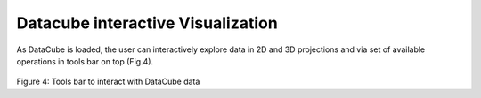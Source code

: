 Datacube interactive Visualization
==================================

As DataCube is loaded, the user can interactively explore data in 2D and 3D projections and via set of available operations in tools bar on top (Fig.4).

.. figure:: im4.png
   :scale: 50 %
   :alt: Tools bar to interact with DataCube data

Figure 4: Tools bar to interact with DataCube data
